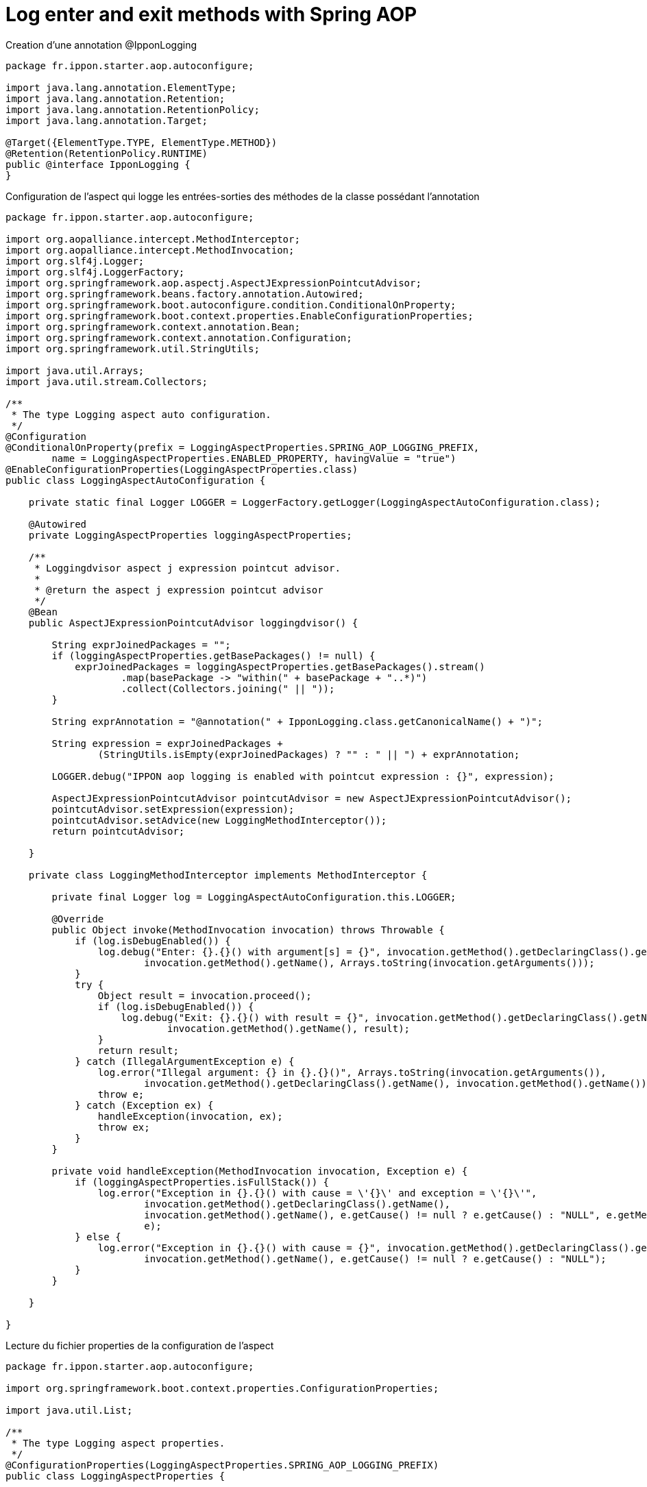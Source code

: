 = Log enter and exit methods with Spring AOP

Creation d'une annotation @IpponLogging

:source-highlighter: highlightjs
[source,java]
----
package fr.ippon.starter.aop.autoconfigure;

import java.lang.annotation.ElementType;
import java.lang.annotation.Retention;
import java.lang.annotation.RetentionPolicy;
import java.lang.annotation.Target;

@Target({ElementType.TYPE, ElementType.METHOD})
@Retention(RetentionPolicy.RUNTIME)
public @interface IpponLogging {
}
----



Configuration de l'aspect qui logge les entrées-sorties des méthodes de la classe possédant l'annotation

:source-highlighter: highlightjs
[source,java]
----
package fr.ippon.starter.aop.autoconfigure;

import org.aopalliance.intercept.MethodInterceptor;
import org.aopalliance.intercept.MethodInvocation;
import org.slf4j.Logger;
import org.slf4j.LoggerFactory;
import org.springframework.aop.aspectj.AspectJExpressionPointcutAdvisor;
import org.springframework.beans.factory.annotation.Autowired;
import org.springframework.boot.autoconfigure.condition.ConditionalOnProperty;
import org.springframework.boot.context.properties.EnableConfigurationProperties;
import org.springframework.context.annotation.Bean;
import org.springframework.context.annotation.Configuration;
import org.springframework.util.StringUtils;

import java.util.Arrays;
import java.util.stream.Collectors;

/**
 * The type Logging aspect auto configuration.
 */
@Configuration
@ConditionalOnProperty(prefix = LoggingAspectProperties.SPRING_AOP_LOGGING_PREFIX,
        name = LoggingAspectProperties.ENABLED_PROPERTY, havingValue = "true")
@EnableConfigurationProperties(LoggingAspectProperties.class)
public class LoggingAspectAutoConfiguration {

    private static final Logger LOGGER = LoggerFactory.getLogger(LoggingAspectAutoConfiguration.class);

    @Autowired
    private LoggingAspectProperties loggingAspectProperties;

    /**
     * Loggingdvisor aspect j expression pointcut advisor.
     *
     * @return the aspect j expression pointcut advisor
     */
    @Bean
    public AspectJExpressionPointcutAdvisor loggingdvisor() {

        String exprJoinedPackages = "";
        if (loggingAspectProperties.getBasePackages() != null) {
            exprJoinedPackages = loggingAspectProperties.getBasePackages().stream()
                    .map(basePackage -> "within(" + basePackage + "..*)")
                    .collect(Collectors.joining(" || "));
        }

        String exprAnnotation = "@annotation(" + IpponLogging.class.getCanonicalName() + ")";

        String expression = exprJoinedPackages +
                (StringUtils.isEmpty(exprJoinedPackages) ? "" : " || ") + exprAnnotation;

        LOGGER.debug("IPPON aop logging is enabled with pointcut expression : {}", expression);

        AspectJExpressionPointcutAdvisor pointcutAdvisor = new AspectJExpressionPointcutAdvisor();
        pointcutAdvisor.setExpression(expression);
        pointcutAdvisor.setAdvice(new LoggingMethodInterceptor());
        return pointcutAdvisor;

    }

    private class LoggingMethodInterceptor implements MethodInterceptor {

        private final Logger log = LoggingAspectAutoConfiguration.this.LOGGER;

        @Override
        public Object invoke(MethodInvocation invocation) throws Throwable {
            if (log.isDebugEnabled()) {
                log.debug("Enter: {}.{}() with argument[s] = {}", invocation.getMethod().getDeclaringClass().getName(),
                        invocation.getMethod().getName(), Arrays.toString(invocation.getArguments()));
            }
            try {
                Object result = invocation.proceed();
                if (log.isDebugEnabled()) {
                    log.debug("Exit: {}.{}() with result = {}", invocation.getMethod().getDeclaringClass().getName(),
                            invocation.getMethod().getName(), result);
                }
                return result;
            } catch (IllegalArgumentException e) {
                log.error("Illegal argument: {} in {}.{}()", Arrays.toString(invocation.getArguments()),
                        invocation.getMethod().getDeclaringClass().getName(), invocation.getMethod().getName());
                throw e;
            } catch (Exception ex) {
                handleException(invocation, ex);
                throw ex;
            }
        }

        private void handleException(MethodInvocation invocation, Exception e) {
            if (loggingAspectProperties.isFullStack()) {
                log.error("Exception in {}.{}() with cause = \'{}\' and exception = \'{}\'",
                        invocation.getMethod().getDeclaringClass().getName(),
                        invocation.getMethod().getName(), e.getCause() != null ? e.getCause() : "NULL", e.getMessage(),
                        e);
            } else {
                log.error("Exception in {}.{}() with cause = {}", invocation.getMethod().getDeclaringClass().getName(),
                        invocation.getMethod().getName(), e.getCause() != null ? e.getCause() : "NULL");
            }
        }

    }

}
----

Lecture du fichier properties de la configuration de l'aspect

:source-highlighter: highlightjs
[source,java]
----
package fr.ippon.starter.aop.autoconfigure;

import org.springframework.boot.context.properties.ConfigurationProperties;

import java.util.List;

/**
 * The type Logging aspect properties.
 */
@ConfigurationProperties(LoggingAspectProperties.SPRING_AOP_LOGGING_PREFIX)
public class LoggingAspectProperties {

    /**
     * The constant SPRING_AOP_LOGGING_PREFIX.
     */
    static final String SPRING_AOP_LOGGING_PREFIX = "ippon.aop.logging";

    /**
     * The constant ENABLED_PROPERTY.
     */
    static final String ENABLED_PROPERTY = "enabled";

    /**
     * Defines whether the IPPON logging is enabled or not (default: disabled).
     */
    private boolean enabled = false;

    /**
     * Defines the list of packages to enabled IPPON logging.
     */
    private List<String> basePackages;

    /**
     * Defines whether the full stack traces are included in log messages (default: enabled).
     */
    private boolean fullStack = true;

    public List<String> getBasePackages() {
        return basePackages;
    }

    public void setBasePackages(List<String> basePackages) {
        this.basePackages = basePackages;
    }

    public boolean isFullStack() {
        return fullStack;
    }

    public void setFullStack(boolean fullStack) {
        this.fullStack = fullStack;
    }

    public boolean isEnabled() {
        return enabled;
    }

    public void setEnabled(boolean enabled) {
        this.enabled = enabled;
    }

}

----

Ajouter au pom.xml la dépendance suivante, afin de pouvoir utiliser @ConfigurationProperties

:source-highlighter: highlightjs
[source,xml]
----
<dependency>
	<groupId>org.springframework.boot</groupId>
	<artifactId>spring-boot-configuration-processor</artifactId>
	<optional>true</optional>
</dependency>
----
